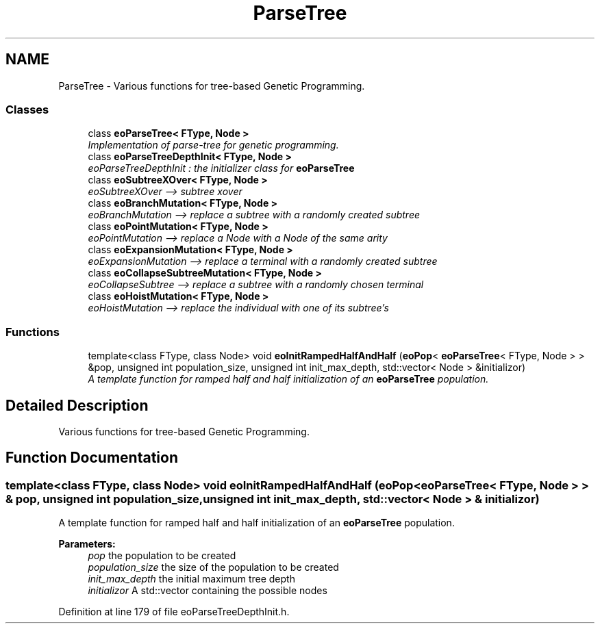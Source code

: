 .TH "ParseTree" 3 "19 Oct 2006" "Version 0.9.4-cvs" "EO" \" -*- nroff -*-
.ad l
.nh
.SH NAME
ParseTree \- Various functions for tree-based Genetic Programming.  

.PP
.SS "Classes"

.in +1c
.ti -1c
.RI "class \fBeoParseTree< FType, Node >\fP"
.br
.RI "\fIImplementation of parse-tree for genetic programming. \fP"
.ti -1c
.RI "class \fBeoParseTreeDepthInit< FType, Node >\fP"
.br
.RI "\fIeoParseTreeDepthInit : the initializer class for \fBeoParseTree\fP \fP"
.ti -1c
.RI "class \fBeoSubtreeXOver< FType, Node >\fP"
.br
.RI "\fIeoSubtreeXOver --> subtree xover \fP"
.ti -1c
.RI "class \fBeoBranchMutation< FType, Node >\fP"
.br
.RI "\fIeoBranchMutation --> replace a subtree with a randomly created subtree \fP"
.ti -1c
.RI "class \fBeoPointMutation< FType, Node >\fP"
.br
.RI "\fIeoPointMutation --> replace a Node with a Node of the same arity \fP"
.ti -1c
.RI "class \fBeoExpansionMutation< FType, Node >\fP"
.br
.RI "\fIeoExpansionMutation --> replace a terminal with a randomly created subtree \fP"
.ti -1c
.RI "class \fBeoCollapseSubtreeMutation< FType, Node >\fP"
.br
.RI "\fIeoCollapseSubtree --> replace a subtree with a randomly chosen terminal \fP"
.ti -1c
.RI "class \fBeoHoistMutation< FType, Node >\fP"
.br
.RI "\fIeoHoistMutation --> replace the individual with one of its subtree's \fP"
.in -1c
.SS "Functions"

.in +1c
.ti -1c
.RI "template<class FType, class Node> void \fBeoInitRampedHalfAndHalf\fP (\fBeoPop\fP< \fBeoParseTree\fP< FType, Node > > &pop, unsigned int population_size, unsigned int init_max_depth, std::vector< Node > &initializor)"
.br
.RI "\fIA template function for ramped half and half initialization of an \fBeoParseTree\fP population. \fP"
.in -1c
.SH "Detailed Description"
.PP 
Various functions for tree-based Genetic Programming. 
.PP
.SH "Function Documentation"
.PP 
.SS "template<class FType, class Node> void eoInitRampedHalfAndHalf (\fBeoPop\fP< \fBeoParseTree\fP< FType, Node > > & pop, unsigned int population_size, unsigned int init_max_depth, std::vector< Node > & initializor)"
.PP
A template function for ramped half and half initialization of an \fBeoParseTree\fP population. 
.PP
\fBParameters:\fP
.RS 4
\fIpop\fP the population to be created 
.br
\fIpopulation_size\fP the size of the population to be created 
.br
\fIinit_max_depth\fP the initial maximum tree depth 
.br
\fIinitializor\fP A std::vector containing the possible nodes 
.RE
.PP

.PP
Definition at line 179 of file eoParseTreeDepthInit.h.
